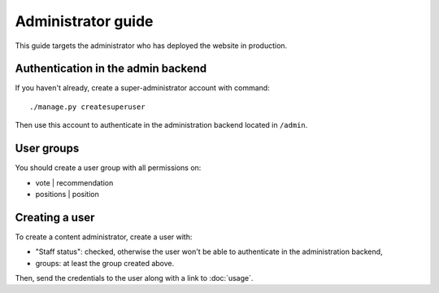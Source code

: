 Administrator guide
~~~~~~~~~~~~~~~~~~~

This guide targets the administrator who has deployed
the website in production.

Authentication in the admin backend
===================================

If you haven't already, create a super-administrator
account with command::

    ./manage.py createsuperuser

Then use this account to authenticate in the
administration backend located in ``/admin``.

User groups
===========

You should create a user group with all permissions
on:

- vote | recommendation
- positions | position

Creating a user
===============

To create a content administrator, create a user with:

- "Staff status": checked, otherwise the user won't be
  able to authenticate in the administration backend,
- groups: at least the group created above.

Then, send the credentials to the user along with a link to :doc:`usage`.
